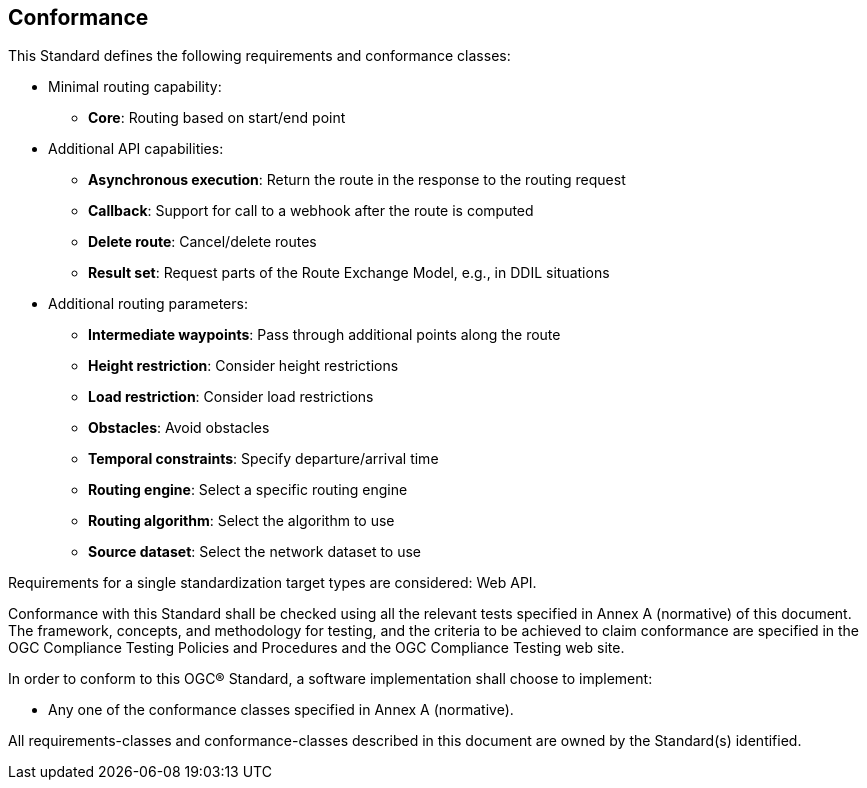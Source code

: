 == Conformance

This Standard defines the following requirements and conformance classes:

* Minimal routing capability:
** **Core**: Routing based on start/end point
* Additional API capabilities:
** **Asynchronous execution**: Return the route in the response to the routing request
** **Callback**: Support for call to a webhook after the route is computed
** **Delete route**: Cancel/delete routes
** **Result set**: Request parts of the Route Exchange Model, e.g., in DDIL situations
* Additional routing parameters:
** **Intermediate waypoints**: Pass through additional points along the route
** **Height restriction**: Consider height restrictions
** **Load restriction**: Consider load restrictions
** **Obstacles**: Avoid obstacles
** **Temporal constraints**: Specify departure/arrival time
** **Routing engine**: Select a specific routing engine
** **Routing algorithm**: Select the algorithm to use
** **Source dataset**: Select the network dataset to use

Requirements for a single standardization target types are considered: Web API.

Conformance with this Standard shall be checked using all the relevant tests specified in Annex A (normative) of this document. The framework, concepts, and methodology for testing, and the criteria to be achieved to claim conformance are specified in the OGC Compliance Testing Policies and Procedures and the OGC Compliance Testing web site.

In order to conform to this OGC® Standard, a software implementation shall choose to implement:

* Any one of the conformance classes specified in Annex A (normative).

All requirements-classes and conformance-classes described in this document are owned by the Standard(s) identified.
